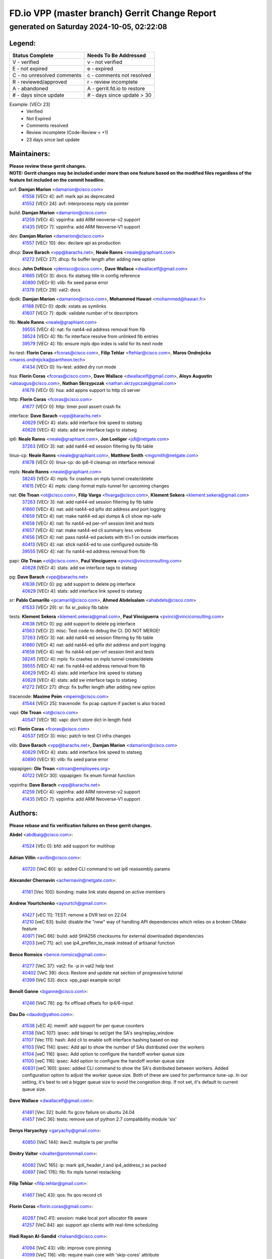 
==============================================
FD.io VPP (master branch) Gerrit Change Report
==============================================
--------------------------------------------
generated on Saturday 2024-10-05, 02:22:08
--------------------------------------------


Legend:
-------
========================== ===========================
Status Complete            Needs To Be Addressed
========================== ===========================
V - verified               v - not verified
E - not expired            e - expired
C - no unresolved comments c - comments not resolved
R - reviewed/approved      r - review incomplete
A - abandoned              A - gerrit.fd.io to restore
# - days since update      # - days since update > 30
========================== ===========================

Example: [VECr 23]
    - Verified
    - Not Expired
    - Comments resolved
    - Review incomplete (Code-Review < +1)
    - 23 days since last update


Maintainers:
------------
| **Please review these gerrit changes.**

| **NOTE: Gerrit changes may be included under more than one feature based on the modified files regardless of the feature list included on the commit headline.**

avf: **Damjan Marion** <damarion@cisco.com>
  | `41558 <https:////gerrit.fd.io/r/c/vpp/+/41558>`_ [VECr 4]: avf: mark api as deprecated
  | `41552 <https:////gerrit.fd.io/r/c/vpp/+/41552>`_ [VECr 24]: avf: interprocess reply via pointer

build: **Damjan Marion** <damarion@cisco.com>
  | `41259 <https:////gerrit.fd.io/r/c/vpp/+/41259>`_ [VECr 4]: vppinfra: add ARM neoverse-v2 support
  | `41435 <https:////gerrit.fd.io/r/c/vpp/+/41435>`_ [VECr 7]: vppinfra: add ARM Neoverse-V1 support

dev: **Damjan Marion** <damarion@cisco.com>
  | `41557 <https:////gerrit.fd.io/r/c/vpp/+/41557>`_ [VECr 10]: dev: declare api as production

dhcp: **Dave Barach** <vpp@barachs.net>, **Neale Ranns** <neale@graphiant.com>
  | `41272 <https:////gerrit.fd.io/r/c/vpp/+/41272>`_ [VECr 27]: dhcp: fix buffer length after adding new option

docs: **John DeNisco** <jdenisco@cisco.com>, **Dave Wallace** <dwallacelf@gmail.com>
  | `41665 <https:////gerrit.fd.io/r/c/vpp/+/41665>`_ [VECr 3]: docs: fix statseg title in config reference
  | `40890 <https:////gerrit.fd.io/r/c/vpp/+/40890>`_ [VECr 9]: vlib: fix seed parse error
  | `41378 <https:////gerrit.fd.io/r/c/vpp/+/41378>`_ [VECr 29]: vat2: docs

dpdk: **Damjan Marion** <damarion@cisco.com>, **Mohammed Hawari** <mohammed@hawari.fr>
  | `41168 <https:////gerrit.fd.io/r/c/vpp/+/41168>`_ [VECr 0]: dpdk: xstats as symlinks
  | `41607 <https:////gerrit.fd.io/r/c/vpp/+/41607>`_ [VECr 7]: dpdk: validate number of tx descriptors

fib: **Neale Ranns** <neale@graphiant.com>
  | `39555 <https:////gerrit.fd.io/r/c/vpp/+/39555>`_ [VECr 4]: nat: fix nat44-ed address removal from fib
  | `38524 <https:////gerrit.fd.io/r/c/vpp/+/38524>`_ [VECr 4]: fib: fix interface resolve from unlinked fib entries
  | `39579 <https:////gerrit.fd.io/r/c/vpp/+/39579>`_ [VECr 4]: fib: ensure mpls dpo index is valid for its next node

hs-test: **Florin Coras** <fcoras@cisco.com>, **Filip Tehlar** <ftehlar@cisco.com>, **Maros Ondrejicka** <maros.ondrejicka@pantheon.tech>
  | `41434 <https:////gerrit.fd.io/r/c/vpp/+/41434>`_ [VECr 0]: hs-test: added dry run mode

hsa: **Florin Coras** <fcoras@cisco.com>, **Dave Wallace** <dwallacelf@gmail.com>, **Aloys Augustin** <aloaugus@cisco.com>, **Nathan Skrzypczak** <nathan.skrzypczak@gmail.com>
  | `41679 <https:////gerrit.fd.io/r/c/vpp/+/41679>`_ [VECr 0]: hsa: add appns support to http cli server

http: **Florin Coras** <fcoras@cisco.com>
  | `41677 <https:////gerrit.fd.io/r/c/vpp/+/41677>`_ [VECr 0]: http: timer pool assert crash fix

interface: **Dave Barach** <vpp@barachs.net>
  | `40629 <https:////gerrit.fd.io/r/c/vpp/+/40629>`_ [VECr 4]: stats: add interface link speed to statseg
  | `40628 <https:////gerrit.fd.io/r/c/vpp/+/40628>`_ [VECr 4]: stats: add sw interface tags to statseg

ip6: **Neale Ranns** <neale@graphiant.com>, **Jon Loeliger** <jdl@netgate.com>
  | `37263 <https:////gerrit.fd.io/r/c/vpp/+/37263>`_ [VECr 3]: nat: add nat44-ed session filtering by fib table

linux-cp: **Neale Ranns** <neale@graphiant.com>, **Matthew Smith** <mgsmith@netgate.com>
  | `41678 <https:////gerrit.fd.io/r/c/vpp/+/41678>`_ [VECr 0]: linux-cp: do ip6-ll cleanup on interface removal

mpls: **Neale Ranns** <neale@graphiant.com>
  | `38245 <https:////gerrit.fd.io/r/c/vpp/+/38245>`_ [VECr 4]: mpls: fix crashes on mpls tunnel create/delete
  | `41615 <https:////gerrit.fd.io/r/c/vpp/+/41615>`_ [VECr 4]: mpls: clang-format mpls-tunnel for upcoming changes

nat: **Ole Troan** <ot@cisco.com>, **Filip Varga** <fivarga@cisco.com>, **Klement Sekera** <klement.sekera@gmail.com>
  | `37263 <https:////gerrit.fd.io/r/c/vpp/+/37263>`_ [VECr 3]: nat: add nat44-ed session filtering by fib table
  | `41660 <https:////gerrit.fd.io/r/c/vpp/+/41660>`_ [VECr 4]: nat: add nat44-ed ipfix dst address and port logging
  | `41659 <https:////gerrit.fd.io/r/c/vpp/+/41659>`_ [VECr 4]: nat: make nat44-ed api dumps & cli show mp-safe
  | `41658 <https:////gerrit.fd.io/r/c/vpp/+/41658>`_ [VECr 4]: nat: fix nat44-ed per-vrf session limit and tests
  | `41657 <https:////gerrit.fd.io/r/c/vpp/+/41657>`_ [VECr 4]: nat: make nat44-ed cli summary less verbose
  | `41656 <https:////gerrit.fd.io/r/c/vpp/+/41656>`_ [VECr 4]: nat: pass nat44-ed packets with ttl=1 on outside interfaces
  | `40413 <https:////gerrit.fd.io/r/c/vpp/+/40413>`_ [VECr 4]: nat: stick nat44-ed to use configured outside-fib
  | `39555 <https:////gerrit.fd.io/r/c/vpp/+/39555>`_ [VECr 4]: nat: fix nat44-ed address removal from fib

papi: **Ole Troan** <ot@cisco.com>, **Paul Vinciguerra** <pvinci@vinciconsulting.com>
  | `40628 <https:////gerrit.fd.io/r/c/vpp/+/40628>`_ [VECr 4]: stats: add sw interface tags to statseg

pg: **Dave Barach** <vpp@barachs.net>
  | `41638 <https:////gerrit.fd.io/r/c/vpp/+/41638>`_ [VECr 0]: pg: add support to delete pg interface
  | `40629 <https:////gerrit.fd.io/r/c/vpp/+/40629>`_ [VECr 4]: stats: add interface link speed to statseg

sr: **Pablo Camarillo** <pcamaril@cisco.com>, **Ahmed Abdelsalam** <ahabdels@cisco.com>
  | `41533 <https:////gerrit.fd.io/r/c/vpp/+/41533>`_ [VECr 29]: sr: fix sr_policy fib table

tests: **Klement Sekera** <klement.sekera@gmail.com>, **Paul Vinciguerra** <pvinci@vinciconsulting.com>
  | `41638 <https:////gerrit.fd.io/r/c/vpp/+/41638>`_ [VECr 0]: pg: add support to delete pg interface
  | `41563 <https:////gerrit.fd.io/r/c/vpp/+/41563>`_ [VECr 2]: misc: Test code to debug the CI. DO NOT MERGE!
  | `37263 <https:////gerrit.fd.io/r/c/vpp/+/37263>`_ [VECr 3]: nat: add nat44-ed session filtering by fib table
  | `41660 <https:////gerrit.fd.io/r/c/vpp/+/41660>`_ [VECr 4]: nat: add nat44-ed ipfix dst address and port logging
  | `41658 <https:////gerrit.fd.io/r/c/vpp/+/41658>`_ [VECr 4]: nat: fix nat44-ed per-vrf session limit and tests
  | `38245 <https:////gerrit.fd.io/r/c/vpp/+/38245>`_ [VECr 4]: mpls: fix crashes on mpls tunnel create/delete
  | `39555 <https:////gerrit.fd.io/r/c/vpp/+/39555>`_ [VECr 4]: nat: fix nat44-ed address removal from fib
  | `40629 <https:////gerrit.fd.io/r/c/vpp/+/40629>`_ [VECr 4]: stats: add interface link speed to statseg
  | `40628 <https:////gerrit.fd.io/r/c/vpp/+/40628>`_ [VECr 4]: stats: add sw interface tags to statseg
  | `41272 <https:////gerrit.fd.io/r/c/vpp/+/41272>`_ [VECr 27]: dhcp: fix buffer length after adding new option

tracenode: **Maxime Peim** <mpeim@cisco.com>
  | `41544 <https:////gerrit.fd.io/r/c/vpp/+/41544>`_ [VECr 25]: tracenode: fix pcap capture if packet is also traced

vapi: **Ole Troan** <ot@cisco.com>
  | `40547 <https:////gerrit.fd.io/r/c/vpp/+/40547>`_ [VECr 18]: vapi: don't store dict in length field

vcl: **Florin Coras** <fcoras@cisco.com>
  | `40537 <https:////gerrit.fd.io/r/c/vpp/+/40537>`_ [VECr 3]: misc: patch to test CI infra changes

vlib: **Dave Barach** <vpp@barachs.net>, **Damjan Marion** <damarion@cisco.com>
  | `40629 <https:////gerrit.fd.io/r/c/vpp/+/40629>`_ [VECr 4]: stats: add interface link speed to statseg
  | `40890 <https:////gerrit.fd.io/r/c/vpp/+/40890>`_ [VECr 9]: vlib: fix seed parse error

vppapigen: **Ole Troan** <otroan@employees.org>
  | `40122 <https:////gerrit.fd.io/r/c/vpp/+/40122>`_ [VECr 30]: vppapigen: fix enum format function

vppinfra: **Dave Barach** <vpp@barachs.net>
  | `41259 <https:////gerrit.fd.io/r/c/vpp/+/41259>`_ [VECr 4]: vppinfra: add ARM neoverse-v2 support
  | `41435 <https:////gerrit.fd.io/r/c/vpp/+/41435>`_ [VECr 7]: vppinfra: add ARM Neoverse-V1 support

Authors:
--------
**Please rebase and fix verification failures on these gerrit changes.**

**Abdel** <abdbaig@cisco.com>:

  | `41524 <https:////gerrit.fd.io/r/c/vpp/+/41524>`_ [VEc 0]: bfd: add support for multihop

**Adrian Villin** <avillin@cisco.com>:

  | `40720 <https:////gerrit.fd.io/r/c/vpp/+/40720>`_ [VeC 60]: ip: added CLI command to set ip6 reassembly params

**Alexander Chernavin** <achernavin@netgate.com>:

  | `41161 <https:////gerrit.fd.io/r/c/vpp/+/41161>`_ [Vec 100]: bonding: make link state depend on active members

**Andrew Yourtchenko** <ayourtch@gmail.com>:

  | `41427 <https:////gerrit.fd.io/r/c/vpp/+/41427>`_ [vEC 11]: TEST: remove a DVR test on 22.04
  | `41210 <https:////gerrit.fd.io/r/c/vpp/+/41210>`_ [veC 63]: build: disable the "new" way of handling API dependencies which relies on a broken CMake feature
  | `40971 <https:////gerrit.fd.io/r/c/vpp/+/40971>`_ [VeC 66]: build: add SHA256 checksums for external downloaded dependencies
  | `41203 <https:////gerrit.fd.io/r/c/vpp/+/41203>`_ [veC 71]: acl: use ip4_preflen_to_mask instead of artisanal function

**Bence Romsics** <bence.romsics@gmail.com>:

  | `41277 <https:////gerrit.fd.io/r/c/vpp/+/41277>`_ [VeC 37]: vat2: fix -p in vat2 help text
  | `40402 <https:////gerrit.fd.io/r/c/vpp/+/40402>`_ [VeC 39]: docs: Restore and update nat section of progressive tutorial
  | `41399 <https:////gerrit.fd.io/r/c/vpp/+/41399>`_ [VeC 53]: docs: vpp_papi example script

**Benoît Ganne** <bganne@cisco.com>:

  | `41246 <https:////gerrit.fd.io/r/c/vpp/+/41246>`_ [VeC 78]: pg: fix offload offsets for ip4/6-input

**Dau Do** <daudo@yahoo.com>:

  | `41538 <https:////gerrit.fd.io/r/c/vpp/+/41538>`_ [vEC 4]: memif: add support for per queue counters
  | `41138 <https:////gerrit.fd.io/r/c/vpp/+/41138>`_ [VeC 107]: ipsec: add binapi to set/get the SA's seq/replay_window
  | `41107 <https:////gerrit.fd.io/r/c/vpp/+/41107>`_ [Vec 111]: hash: Add cli to enable soft interface hashing based on esp
  | `41103 <https:////gerrit.fd.io/r/c/vpp/+/41103>`_ [VeC 114]: ipsec: Add api to show the number of SAs distributed over the workers
  | `41104 <https:////gerrit.fd.io/r/c/vpp/+/41104>`_ [veC 116]: ipsec: Add option to configure the handoff worker queue size
  | `41100 <https:////gerrit.fd.io/r/c/vpp/+/41100>`_ [veC 116]: ipsec: Add option to configure the handoff worker queue size
  | `40831 <https:////gerrit.fd.io/r/c/vpp/+/40831>`_ [veC 160]: ipsec: added CLI command to show the SA's distributed between workers. Added configuration option to adjust the worker queue size. Both of these are used for performance tune-up. In our setting, it's best to set a bigger queue size to avoid the congestion drop. If not set, it's default to current queue size.

**Dave Wallace** <dwallacelf@gmail.com>:

  | `41481 <https:////gerrit.fd.io/r/c/vpp/+/41481>`_ [Vec 32]: build: fix gcov failure on ubuntu 24.04
  | `41457 <https:////gerrit.fd.io/r/c/vpp/+/41457>`_ [VeC 36]: tests: remove use of python 2.7 compatibility module 'six'

**Denys Haryachyy** <garyachy@gmail.com>:

  | `40850 <https:////gerrit.fd.io/r/c/vpp/+/40850>`_ [VeC 144]: ikev2: multiple ts per profile

**Dmitry Valter** <dvalter@protonmail.com>:

  | `40082 <https:////gerrit.fd.io/r/c/vpp/+/40082>`_ [VeC 165]: ip: mark ipX_header_t and ip4_address_t as packed
  | `40697 <https:////gerrit.fd.io/r/c/vpp/+/40697>`_ [VeC 176]: fib: fix mpls tunnel restacking

**Filip Tehlar** <filip.tehlar@gmail.com>:

  | `41467 <https:////gerrit.fd.io/r/c/vpp/+/41467>`_ [VeC 43]: qos: fix qos record cli

**Florin Coras** <florin.coras@gmail.com>:

  | `40287 <https:////gerrit.fd.io/r/c/vpp/+/40287>`_ [VeC 41]: session: make local port allocator fib aware
  | `41257 <https:////gerrit.fd.io/r/c/vpp/+/41257>`_ [VeC 84]: api: support api clients with real-time scheduling

**Hadi Rayan Al-Sandid** <halsandi@cisco.com>:

  | `41094 <https:////gerrit.fd.io/r/c/vpp/+/41094>`_ [VeC 43]: vlib: improve core pinning
  | `41099 <https:////gerrit.fd.io/r/c/vpp/+/41099>`_ [VeC 116]: vlib: require main core with 'skip-cores' attribute
  | `40633 <https:////gerrit.fd.io/r/c/vpp/+/40633>`_ [VeC 155]: docs: update core-pinning configuration

**Ivan Ivanets** <iivanets@cisco.com>:

  | `41497 <https:////gerrit.fd.io/r/c/vpp/+/41497>`_ [veC 36]: misc: patch to check behavior of test for BFD API when bfd_udp_mod_session function doesn't work correctly

**Klement Sekera** <klement.sekera@gmail.com>:

  | `40839 <https:////gerrit.fd.io/r/c/vpp/+/40839>`_ [veC 102]: ip: add extended shallow reassembly
  | `40837 <https:////gerrit.fd.io/r/c/vpp/+/40837>`_ [VeC 102]: ip: fix ip4 shallow reassembly output feature handoff
  | `40838 <https:////gerrit.fd.io/r/c/vpp/+/40838>`_ [VeC 102]: ip: add ip6 shallow reassembly output feature

**Konstantin Kogdenko** <k.kogdenko@gmail.com>:

  | `39518 <https:////gerrit.fd.io/r/c/vpp/+/39518>`_ [VeC 163]: linux-cp: Add VRF synchronization

**Lajos Katona** <katonalala@gmail.com>:

  | `41545 <https:////gerrit.fd.io/r/c/vpp/+/41545>`_ [vEc 23]: api-trace: enable both rx and tx direction
  | `40460 <https:////gerrit.fd.io/r/c/vpp/+/40460>`_ [VEc 30]: api: Refresh VPP API language with path background
  | `40898 <https:////gerrit.fd.io/r/c/vpp/+/40898>`_ [Vec 39]: vxlan: move vxlan-gpe to a plugin
  | `40471 <https:////gerrit.fd.io/r/c/vpp/+/40471>`_ [Vec 39]: docs: Add doc for API Trace Tools

**Manual Praying** <bobobo1618@gmail.com>:

  | `40573 <https:////gerrit.fd.io/r/c/vpp/+/40573>`_ [veC 155]: nat: Implement SNAT on hairpin NAT for TCP, UDP and ICMP.
  | `40750 <https:////gerrit.fd.io/r/c/vpp/+/40750>`_ [Vec 165]: dhcp: Update RA for prefixes inside DHCP-PD prefixes.

**Matthew Smith** <mgsmith@netgate.com>:

  | `40983 <https:////gerrit.fd.io/r/c/vpp/+/40983>`_ [Vec 106]: vapi: only wait if queue is empty

**Maxime Peim** <mpeim@cisco.com>:

  | `40918 <https:////gerrit.fd.io/r/c/vpp/+/40918>`_ [veC 135]: classify: add name to classify heap
  | `40888 <https:////gerrit.fd.io/r/c/vpp/+/40888>`_ [VeC 143]: pg: allow node unformat after hex data

**Monendra Singh Kushwaha** <kmonendra@marvell.com>:

  | `41459 <https:////gerrit.fd.io/r/c/vpp/+/41459>`_ [VEc 9]: dev: add support for vf device with vf_token
  | `41458 <https:////gerrit.fd.io/r/c/vpp/+/41458>`_ [VEc 11]: vlib: add vfio-token parsing support
  | `41093 <https:////gerrit.fd.io/r/c/vpp/+/41093>`_ [Vec 116]: octeon: fix oct_free() and free allocated memory

**Nithinsen Kaithakadan** <nkaithakadan@marvell.com>:

  | `40548 <https:////gerrit.fd.io/r/c/vpp/+/40548>`_ [VEc 0]: octeon: add crypto framework

**Ole Troan** <otroan@employees.org>:

  | `41542 <https:////gerrit.fd.io/r/c/vpp/+/41542>`_ [VEc 18]: vppapigen: fix f-string in crcchecker
  | `41342 <https:////gerrit.fd.io/r/c/vpp/+/41342>`_ [Vec 51]: ip6: don't forward packets with invalid source address

**Pierre Pfister** <ppfister@cisco.com>:

  | `40767 <https:////gerrit.fd.io/r/c/vpp/+/40767>`_ [VeC 114]: ipsec: add SA validity check fetching IPsec SA
  | `40760 <https:////gerrit.fd.io/r/c/vpp/+/40760>`_ [VeC 143]: vppinfra: fix dpdk compilation
  | `40758 <https:////gerrit.fd.io/r/c/vpp/+/40758>`_ [vec 150]: build: add config option for LD_PRELOAD

**Rabei Becheikh** <rabei.becheikh@enigmedia.es>:

  | `41519 <https:////gerrit.fd.io/r/c/vpp/+/41519>`_ [VeC 32]: flowprobe: Fix the problem of Network Byte Order for Ethernet type
  | `41518 <https:////gerrit.fd.io/r/c/vpp/+/41518>`_ [veC 32]: flowprobe:   Fix the problem of Network Byte Order for Ethernet type Type: fix
  | `41517 <https:////gerrit.fd.io/r/c/vpp/+/41517>`_ [veC 32]: flowprobe: Fix the problem of  Network Byte Order for Ethernet type Type: fix
  | `41516 <https:////gerrit.fd.io/r/c/vpp/+/41516>`_ [veC 32]: flowprobe:Fix the problem of  Network Byte Order for Ethernet type Type:fix
  | `41515 <https:////gerrit.fd.io/r/c/vpp/+/41515>`_ [veC 32]: flowprobe:   Fix the problem of  Network Byte Order for Ethernet type Type: fix
  | `41514 <https:////gerrit.fd.io/r/c/vpp/+/41514>`_ [veC 32]: fowprobe:   Fix the problem with Network Byte Order for Ethernet type Type: fix
  | `41513 <https:////gerrit.fd.io/r/c/vpp/+/41513>`_ [veC 32]: Flowprobe: Fix etherType value for IPFIX (Network Byte Order) Type: Fix
  | `41512 <https:////gerrit.fd.io/r/c/vpp/+/41512>`_ [veC 32]: Flowprobe: Fix etherType Type:Fix
  | `41509 <https:////gerrit.fd.io/r/c/vpp/+/41509>`_ [veC 32]: flowprobe: Fix the problem with Network Byte Order for Ethernet type field and modify test
  | `41510 <https:////gerrit.fd.io/r/c/vpp/+/41510>`_ [veC 32]: flowprobe:   Fix the problem with Network Byte Order for Ethernet type and modify the test Type: fix
  | `41507 <https:////gerrit.fd.io/r/c/vpp/+/41507>`_ [veC 32]: flowprobe: Fix the problem with Network Byte Order for Ethernet type field
  | `41506 <https:////gerrit.fd.io/r/c/vpp/+/41506>`_ [veC 32]: docs: Fix the problem with Network Byte Order for Ethernet type field Type:fix
  | `41505 <https:////gerrit.fd.io/r/c/vpp/+/41505>`_ [veC 32]: docs: Fix the problem with Network Byte Order for Ethernet type field Type: fix

**Stanislav Zaikin** <zstaseg@gmail.com>:

  | `40861 <https:////gerrit.fd.io/r/c/vpp/+/40861>`_ [VeC 53]: vapi: remove plugin dependency from tests

**Todd Hsiao** <thsiao@cisco.com>:

  | `40462 <https:////gerrit.fd.io/r/c/vpp/+/40462>`_ [veC 127]: ip: Full reassembly and fragmentation enhancement
  | `40992 <https:////gerrit.fd.io/r/c/vpp/+/40992>`_ [veC 127]: ip: add IPV6_FRAGMENTATION to extension_hdr_type

**Tom Jones** <thj@freebsd.org>:

  | `41355 <https:////gerrit.fd.io/r/c/vpp/+/41355>`_ [VeC 64]: build: Add FreeBSD install-dep support

**Varun Rapelly** <vrapelly@marvell.com>:

  | `41591 <https:////gerrit.fd.io/r/c/vpp/+/41591>`_ [vEc 0]: tls: add async processing support

**Vladimir Ratnikov** <vratnikov@netgate.com>:

  | `40626 <https:////gerrit.fd.io/r/c/vpp/+/40626>`_ [Vec 39]: ip6-nd: simplify API to directly set options

**Vladimir Zhigulin** <vladimir.jigulin@travelping.com>:

  | `40145 <https:////gerrit.fd.io/r/c/vpp/+/40145>`_ [VeC 168]: vppinfra: collect heap stats in constant time

**Vladislav Grishenko** <themiron@mail.ru>:

  | `41174 <https:////gerrit.fd.io/r/c/vpp/+/41174>`_ [VeC 104]: fib: fix fib entry tracking crash on table remove
  | `39580 <https:////gerrit.fd.io/r/c/vpp/+/39580>`_ [VeC 104]: fib: fix udp encap mp-safe ops and id validation
  | `40627 <https:////gerrit.fd.io/r/c/vpp/+/40627>`_ [VeC 105]: fib: fix invalid udp encap id cases
  | `40630 <https:////gerrit.fd.io/r/c/vpp/+/40630>`_ [VeC 134]: vlib: mark cli quit command as mp_safe
  | `40436 <https:////gerrit.fd.io/r/c/vpp/+/40436>`_ [Vec 178]: ip: mark IP_TABLE_DUMP and IP_ROUTE_DUMP as mp-safe

**Xiaoming Jiang** <jiangxiaoming@outlook.com>:

  | `41594 <https:////gerrit.fd.io/r/c/vpp/+/41594>`_ [VEc 8]: http: fix timer pool assert crash due to timer freed when timeout in main thread
  | `40666 <https:////gerrit.fd.io/r/c/vpp/+/40666>`_ [VeC 178]: ipsec: cli: 'set interface ipsec spd' support delete

**Zephyr Pellerin** <zpelleri@cisco.com>:

  | `40879 <https:////gerrit.fd.io/r/c/vpp/+/40879>`_ [VeC 143]: build: don't embed directives within macro arguments

**jinhui li** <lijh_7@chinatelecom.cn>:

  | `40717 <https:////gerrit.fd.io/r/c/vpp/+/40717>`_ [VeC 172]: ip: discard old trace flag after copy

**ohnatiuk** <ohnatiuk@cisco.com>:

  | `41501 <https:////gerrit.fd.io/r/c/vpp/+/41501>`_ [VeC 36]: build: use VPP_BUILD_TOPDIR from environment if set
  | `41499 <https:////gerrit.fd.io/r/c/vpp/+/41499>`_ [VeC 36]: vapi: remove directory name from include guards

**sonsumin** <itoodo12@gmail.com>:

  | `41670 <https:////gerrit.fd.io/r/c/vpp/+/41670>`_ [vEC 2]: refactor: remove unnecessary comments from code
  | `41669 <https:////gerrit.fd.io/r/c/vpp/+/41669>`_ [vEC 2]: fix: resolve Checkstyle errors
  | `41667 <https:////gerrit.fd.io/r/c/vpp/+/41667>`_ [vEC 2]: refactor(nat44): change argument order and parsing format for static mapping

Legend:
-------
========================== ===========================
Status Complete            Needs To Be Addressed
========================== ===========================
V - verified               v - not verified
E - not expired            e - expired
C - no unresolved comments c - comments not resolved
R - reviewed/approved      r - review incomplete
A - abandoned              A - gerrit.fd.io to restore
# - days since update      # - days since update > 30
========================== ===========================

Example: [VECr 23]
    - Verified
    - Not Expired
    - Comments resolved
    - Review incomplete (Code-Review < +1)
    - 23 days since last update


Statistics:
-----------
================ ===
Patches assigned
================ ===
authors          86
maintainers      36
committers       0
abandoned        0
================ ===

